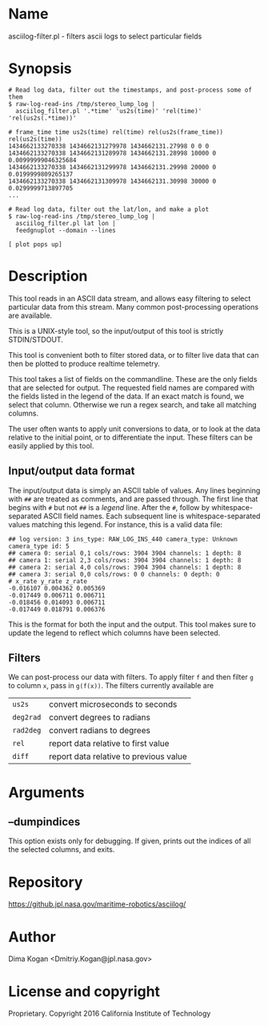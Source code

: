 * Name

asciilog-filter.pl - filters ascii logs to select particular fields

* Synopsis

#+BEGIN_EXAMPLE
# Read log data, filter out the timestamps, and post-process some of them
$ raw-log-read-ins /tmp/stereo_lump_log |
  asciilog_filter.pl '.*time' 'us2s(time)' 'rel(time)' 'rel(us2s(.*time))'

# frame_time time us2s(time) rel(time) rel(us2s(frame_time)) rel(us2s(time))
1434662133270338 1434662131279978 1434662131.27998 0 0 0
1434662133270338 1434662131289978 1434662131.28998 10000 0 0.00999999046325684
1434662133270338 1434662131299978 1434662131.29998 20000 0 0.0199999809265137
1434662133270338 1434662131309978 1434662131.30998 30000 0 0.0299999713897705
...

# Read log data, filter out the lat/lon, and make a plot
$ raw-log-read-ins /tmp/stereo_lump_log |
  asciilog_filter.pl lat lon |
  feedgnuplot --domain --lines

[ plot pops up]
#+END_EXAMPLE


* Description

This tool reads in an ASCII data stream, and allows easy filtering to select
particular data from this stream. Many common post-processing operations are
available.

This is a UNIX-style tool, so the input/output of this tool is strictly
STDIN/STDOUT.

This tool is convenient both to filter stored data, or to filter live data that
can then be plotted to produce realtime telemetry.

This tool takes a list of fields on the commandline. These are the only fields
that are selected for output. The requested field names are compared with the
fields listed in the legend of the data. If an exact match is found, we select
that column. Otherwise we run a regex search, and take all matching columns.

The user often wants to apply unit conversions to data, or to look at the data
relative to the initial point, or to differentiate the input. These filters can
be easily applied by this tool.

** Input/output data format

The input/output data is simply an ASCII table of values. Any lines beginning
with =##= are treated as comments, and are passed through. The first line that
begins with =#= but not =##= is a /legend/ line. After the =#=, follow by
whitespace-separated ASCII field names. Each subsequent line is
whitespace-separated values matching this legend. For instance, this is a valid
data file:

#+BEGIN_EXAMPLE
## log version: 3 ins_type: RAW_LOG_INS_440 camera_type: Unknown camera_type id: 5
## camera 0: serial 0,1 cols/rows: 3904 3904 channels: 1 depth: 8
## camera 1: serial 2,3 cols/rows: 3904 3904 channels: 1 depth: 8
## camera 2: serial 4,0 cols/rows: 3904 3904 channels: 1 depth: 8
## camera 3: serial 0,0 cols/rows: 0 0 channels: 0 depth: 0
# x_rate y_rate z_rate
-0.016107 0.004362 0.005369
-0.017449 0.006711 0.006711
-0.018456 0.014093 0.006711
-0.017449 0.018791 0.006376
#+END_EXAMPLE

This is the format for both the input and the output. This tool makes sure to
update the legend to reflect which columns have been selected.

** Filters

We can post-process our data with filters. To apply filter =f= and then filter
=g= to column =x=, pass in =g(f(x))=. The filters currently available are

| =us2s=    | convert microseconds to seconds        |
| =deg2rad= | convert degrees to radians             |
| =rad2deg= | convert radians to degrees             |
| =rel=     | report data relative to first value    |
| =diff=    | report data relative to previous value |

* Arguments
** --dumpindices
This option exists only for debugging. If given, prints out the indices of all
the selected columns, and exits.

* Repository

https://github.jpl.nasa.gov/maritime-robotics/asciilog/

* Author

Dima Kogan <Dmitriy.Kogan@jpl.nasa.gov>

* License and copyright

Proprietary. Copyright 2016 California Institute of Technology
